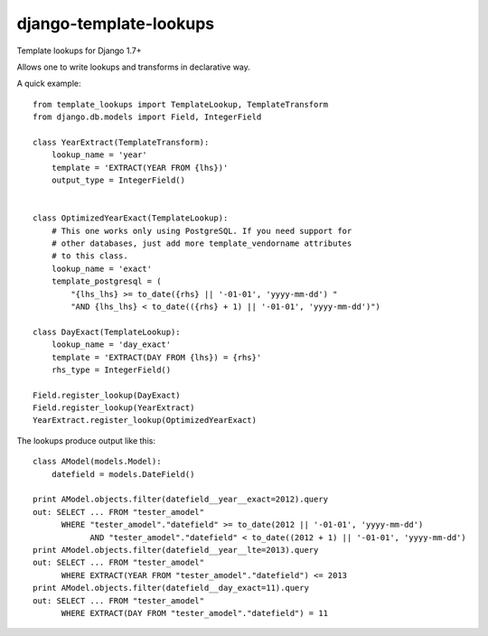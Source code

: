 django-template-lookups
=======================

Template lookups for Django 1.7+

Allows one to write lookups and transforms in declarative way.

A quick example::

    from template_lookups import TemplateLookup, TemplateTransform
    from django.db.models import Field, IntegerField

    class YearExtract(TemplateTransform):
        lookup_name = 'year'
        template = 'EXTRACT(YEAR FROM {lhs})'
        output_type = IntegerField()


    class OptimizedYearExact(TemplateLookup):
        # This one works only using PostgreSQL. If you need support for
        # other databases, just add more template_vendorname attributes
        # to this class.
        lookup_name = 'exact'
        template_postgresql = (
            "{lhs_lhs} >= to_date({rhs} || '-01-01', 'yyyy-mm-dd') "
            "AND {lhs_lhs} < to_date(({rhs} + 1) || '-01-01', 'yyyy-mm-dd')")

    class DayExact(TemplateLookup):
        lookup_name = 'day_exact'
        template = 'EXTRACT(DAY FROM {lhs}) = {rhs}'
        rhs_type = IntegerField()

    Field.register_lookup(DayExact)
    Field.register_lookup(YearExtract)
    YearExtract.register_lookup(OptimizedYearExact)

The lookups produce output like this::

    class AModel(models.Model):
        datefield = models.DateField()

    print AModel.objects.filter(datefield__year__exact=2012).query
    out: SELECT ... FROM "tester_amodel"
          WHERE "tester_amodel"."datefield" >= to_date(2012 || '-01-01', 'yyyy-mm-dd')
                AND "tester_amodel"."datefield" < to_date((2012 + 1) || '-01-01', 'yyyy-mm-dd')
    print AModel.objects.filter(datefield__year__lte=2013).query
    out: SELECT ... FROM "tester_amodel"
          WHERE EXTRACT(YEAR FROM "tester_amodel"."datefield") <= 2013
    print AModel.objects.filter(datefield__day_exact=11).query
    out: SELECT ... FROM "tester_amodel"
          WHERE EXTRACT(DAY FROM "tester_amodel"."datefield") = 11
